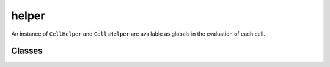 ======
helper
======

An instance of ``CellHelper`` and ``CellsHelper`` are available as globals in the evaluation of each cell.

Classes
=======

.. py:class:: CellHelper

.. py:attribute:: r

   row index

.. py:attribute:: c

   column index

.. py:class:: CellsHelper

.. py:classmethod:: __getitem__(r, c=None, sheet_id=None)

   :param r: row index
   :type r: integer or slice
   :param c: column index
   :type c: integer or slice or None
   :param sheet_id: index of sheet to be referenced or None to reference current sheet
   :return: array of cell values
   :rtype: `numpy array`_

.. _numpy array: https://docs.scipy.org/doc/numpy/reference/generated/numpy.array.html

